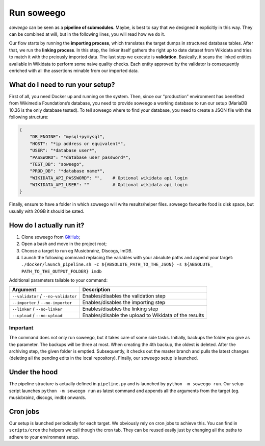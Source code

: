 Run soweego
===========

*soweego* can be seen as a **pipeline of submodules**. Maybe, is best to
say that we designed it explicitly in this way. They can be combined at
will, but in the following lines, you will read how we do it.

Our flow starts by running the **importing process**, which translates
the target dumps in structured database tables. After that, we run the
**linking process**. In this step, the linker itself gathers the right
up to date dataset from Wikidata and tries to match it with the
preiously imported data. The last step we execute is **validation**.
Basically, it scans the linked entities available in Wikidata to perform
some naive quality checks. Each entity approved by the validator is
consequently enriched with all the assertions minable from our imported
data.

What do I need to run your setup?
---------------------------------

First of all, you need Docker up and running on the system. Then, since
our “production” environment has benefited from Wikimedia Foundations’s
database, you need to provide soweego a working database to run our
setup (MariaDB 10.36 is the only database tested). To tell soweego where
to find your database, you need to create a JSON file with the following
structure:

.. code:: json

   {
       "DB_ENGINE": "mysql+pymysql",
       "HOST": "*ip address or equivalent*",
       "USER": "*database user*",
       "PASSWORD": "*database user password*",
       "TEST_DB": "soweego",
       "PROD_DB": "*database name*",
       "WIKIDATA_API_PASSWORD": "",    # Optional wikidata api login
       "WIKIDATA_API_USER": ""         # Optional wikidata api login
   }

Finally, ensure to have a folder in which soweego will write
results/helper files. soweego favourite food is disk space, but usually
with 20GB it should be sated.

How do I actually run it?
-------------------------

1. Clone soweego from `GitHub <https://github.com/wikidata/soweego/>`__;
2. Open a bash and move in the project root;
3. Choose a target to run eg Musicbrainz, Discogs, ImDB.
4. Launch the following command replacing the variables with your
   absolute paths and append your target:
   ``./docker/launch_pipeline.sh -c ${ABSOLUTE_PATH_TO_THE_JSON} -s ${ABSOLUTE_ PATH_TO_THE_OUTPUT_FOLDER} imdb``

Additional parameters tailable to your command:

+-----------------------------------+-----------------------------------+
| Argument                          | Description                       |
+===================================+===================================+
| ``--validator`` /                 | Enables/disables the validation   |
| ``--no-validator``                | step                              |
+-----------------------------------+-----------------------------------+
| ``--importer`` /                  | Enables/disables the importing    |
| ``--no-importer``                 | step                              |
+-----------------------------------+-----------------------------------+
| ``--linker`` / ``--no-linker``    | Enables/disables the linking step |
+-----------------------------------+-----------------------------------+
| ``--upload`` / ``--no-upload``    | Enables/disable the upload to     |
|                                   | Wikidata of the results           |
+-----------------------------------+-----------------------------------+

Important
~~~~~~~~~

The command does not only run soweego, but it takes care of some side
tasks. Initially, backups the folder you give as the parameter. The
backups will be three at most. When creating the 4th backup, the oldest
is deleted. After the archiving step, the given folder is emptied.
Subsequently, it checks out the master branch and pulls the latest
changes (deleting all the pending edits in the local repository).
Finally, our soweego setup is launched.

Under the hood
--------------

The pipeline structure is actually defined in ``pipeline.py`` and is
launched by ``python -m soweego run``. Our setup script launches
``python -m soweego run`` as latest command and appends all the
arguments from the target (eg. musicbrainz, discogs, imdb) onwards.

Cron jobs
---------

Our setup is launched periodically for each target. We obviously rely on
cron jobs to achieve this. You can find in ``scripts/cron`` the helpers
we call though the cron tab. They can be reused easily just by changing
all the paths to adhere to your environment setup.
